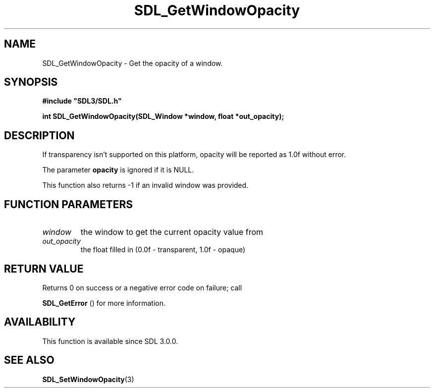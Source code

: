 .\" This manpage content is licensed under Creative Commons
.\"  Attribution 4.0 International (CC BY 4.0)
.\"   https://creativecommons.org/licenses/by/4.0/
.\" This manpage was generated from SDL's wiki page for SDL_GetWindowOpacity:
.\"   https://wiki.libsdl.org/SDL_GetWindowOpacity
.\" Generated with SDL/build-scripts/wikiheaders.pl
.\"  revision SDL-aba3038
.\" Please report issues in this manpage's content at:
.\"   https://github.com/libsdl-org/sdlwiki/issues/new
.\" Please report issues in the generation of this manpage from the wiki at:
.\"   https://github.com/libsdl-org/SDL/issues/new?title=Misgenerated%20manpage%20for%20SDL_GetWindowOpacity
.\" SDL can be found at https://libsdl.org/
.de URL
\$2 \(laURL: \$1 \(ra\$3
..
.if \n[.g] .mso www.tmac
.TH SDL_GetWindowOpacity 3 "SDL 3.0.0" "SDL" "SDL3 FUNCTIONS"
.SH NAME
SDL_GetWindowOpacity \- Get the opacity of a window\[char46]
.SH SYNOPSIS
.nf
.B #include \(dqSDL3/SDL.h\(dq
.PP
.BI "int SDL_GetWindowOpacity(SDL_Window *window, float *out_opacity);
.fi
.SH DESCRIPTION
If transparency isn't supported on this platform, opacity will be reported
as 1\[char46]0f without error\[char46]

The parameter
.BR opacity
is ignored if it is NULL\[char46]

This function also returns -1 if an invalid window was provided\[char46]

.SH FUNCTION PARAMETERS
.TP
.I window
the window to get the current opacity value from
.TP
.I out_opacity
the float filled in (0\[char46]0f - transparent, 1\[char46]0f - opaque)
.SH RETURN VALUE
Returns 0 on success or a negative error code on failure; call

.BR SDL_GetError
() for more information\[char46]

.SH AVAILABILITY
This function is available since SDL 3\[char46]0\[char46]0\[char46]

.SH SEE ALSO
.BR SDL_SetWindowOpacity (3)
